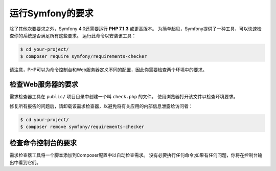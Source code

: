 .. index::
   single: Requirements

.. _requirements-for-running-symfony2:

运行Symfony的要求
================================

除了其他次要要求之外，Symfony 4.0还需要运行 **PHP 7.1.3** 或更高版本。
为简单起见，Symfony提供了一种工具，可以快速检查你的系统是否满足所有这些要求。
运行此命令以安装该工具：

.. code-block:: terminal

    $ cd your-project/
    $ composer require symfony/requirements-checker

请注意，PHP可以为命令控制台和Web服务器定义不同的配置，因此你需要检查两个环境中的要求。

检查Web服务器的要求
----------------------------------------

需求检查器工具在 ``public/`` 项目目录中创建一个叫 ``check.php`` 的文件。
使用浏览器打开该文件以检查环境要求。

修复所有报告的问题后，请卸载该需求检查器，以避免将有关应用的内部信息泄露给访问者：

.. code-block:: terminal

    $ cd your-project/
    $ composer remove symfony/requirements-checker

检查命令控制台的要求
---------------------------------------------

需求检查器工具将一个脚本添加到Composer配置中以自动检查需求。
没有必要执行任何命令;如果有任何问题，你将在控制台输出中看到它们。
